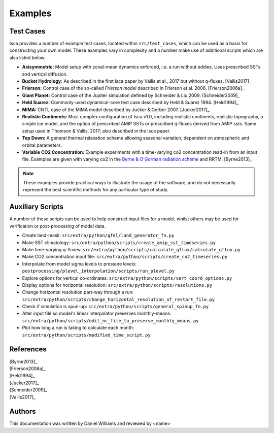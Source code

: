 .. _examples:

Examples
========

Test Cases
----------

Isca provides a number of example test cases, located within ``src/test_cases``, which can be used as a basis for constructing your own model. These examples vary in complexity and a number make use of additional scripts which are also listed below.

- **Axisymmetric:** Model setup with zonal-mean dynamics enforced, i.e. a run without eddies. Uses prescribed SSTs and vertical diffusion.
- **Bucket Hydrology:** As described in the first Isca paper by Vallis et al., 2017  but without q-fluxes. [Vallis2017]_
- **Frierson:** Control case of the so-called `Frierson model` described in Frierson et al. 2006. [Frierson2006a]_
- **Giant Planet:** Control case of the Jupiter simulation defined by Schneider & Liu 2009. [Schneider2009]_
- **Held Suarez:** Commonly-used dynamical-core test case described by Held & Suarez 1994. [Held1994]_
- **MiMA:** CNTL case of the MiMA model described by Jucker & Gerber 2007. [Jucker2017]_
- **Realistic Continents:** Most complex configuration of Isca v1.0, including realistic continents, realistic topography, a simple ice model, and the option of prescribed AMIP SSTs or prescribed q-fluxes derived from AMIP ssts. Same setup used in Thomson & Vallis, 2017; also described in the Isca paper.
- **Top Down:** A general thermal relaxation scheme allowing seasonal variation, dependent on atmospheric and orbital parameters.
- **Variable CO2 Concentration:** Example experiments with a time-varying co2 concentration read-in from an input file. Examples are given with varying co2 in the `Byrne & O'Gorman radiation scheme <https://doi.org/10.1175/JCLI-D-12-00262.1>`_ and RRTM. [Byrne2013]_

.. note::

   These examples provide practical ways to illustrate the usage of the software, and do not necessarily represent the best scientific methods for any particular type of study.


Auxiliary Scripts
-----------------

A number of these scripts can be used to help construct input files for a model, whilst others may be used for verification or post-processing of model data.

- Create land-mask: ``src/extra/python/gfdl/land_generator_fn.py``
- Make SST climatology: ``src/extra/python/scripts/create_amip_sst_timeseries.py``
- Make time-varying q-fluxes: ``src/extra/python/scripts/calculate_qflux/calculate_qflux.py``
- Make CO2 concentration input file: ``src/extra/python/scripts/create_co2_timeseries.py``
- Interpolate from model sigma levels to pressure levels: ``postprocessing/plevel_interpolation/scripts/run_plevel.py``
- Explore options for vertical co-ordinates: ``src/extra/python/scripts/vert_coord_options.py``
- Display options for horizontal resolution: ``src/extra/python/scripts/resolutions.py``
- Change horizontal resolution part-way through a run: ``src/extra/python/scripts/change_horizontal_resolution_of_restart_file.py``
- Check if simulation is spun-up: ``src/extra/python/scripts/general_spinup_fn.py``
- Alter input file so model's linear interpolator preserves monthly-means: ``src/extra/python/scripts/edit_nc_file_to_preserve_monthly_means.py``
- Plot how long a run is taking to calculate each month: ``src/extra/python/scripts/modified_time_script.py``


References
----------

| [Byrne2013]_
| [Frierson2006a]_
| [Held1994]_
| [Jucker2017]_
| [Schneider2009]_
| [Vallis2017]_


Authors
-------
This documentation was written by Daniel Williams and reviewed by <name>




